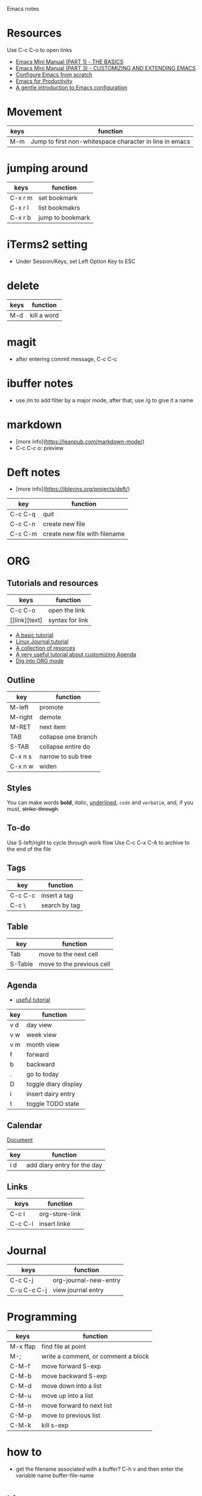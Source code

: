 Emacs notes

* Resources
Use C-c C-o to open links
- [[https://tuhdo.github.io/emacs-tutor.html][Emacs Mini Manual (PART 1) - THE BASICS]]
- [[https://tuhdo.github.io/emacs-tutor3.html][Emacs Mini Manual (PART 3) - CUSTOMIZING AND EXTENDING EMACS]]
- [[https://medium.com/@suvratapte/configuring-emacs-from-scratch-packages-220bbc5e55b7][Configure Emacs from scratch]]
- [[http://cachestocaches.com/series/emacs-productivity/)][Emacs for Productivity]]
- [[https://blog.aaronbieber.com/2015/07/05/a-gentle-introduction-to-emacs-configuration.html][A gentle introduction to Emacs configuration]]

* Movement
| keys | function                                                |
|------+---------------------------------------------------------|
| M-m  | Jump to first non-whitespace character in line in emacs |

* jumping around
| keys    | function         |
|---------+------------------|
| C-x r m | set bookmark     |
| C-x r l | list bookmakrs   |
| C-x r b | jump to bookmark |

* iTerms2 setting
- Under Session/Keys, set Left Option Key to ESC

* delete
| keys | function    |
|------+-------------|
| M-d  | kill a word |

* magit 
- after entering commit message, C-c C-c

* ibuffer notes
- use /m to add filter by a major mode, after that, use /g to give it a name

* markdown 
- [more info](https://leanpub.com/markdown-mode/)
- C-c C-c o: preview

* Deft notes
- [more info](https://jblevins.org/projects/deft/)

| key     | function                      |
|---------+-------------------------------|
| C-c C-q | quit                          |
| C-c C-n | create new file               |
| C-c C-m | create new file with filename |

* ORG 
** Tutorials and resources

| keys          | function        |
|---------------+-----------------|
| C-c C-o       | open the link   |
| [[link][text] | syntax for link |

- [[https://orgmode.org/worg/org-tutorials/org4beginners.html][A basic tutorial]]
- [[https://www.linuxjournal.com/article/9116][Linux Journal tutorial]]
- [[https://orgmode.org/worg/org-tutorials/][A collection of resorces]]
- [[https://blog.aaronbieber.com/2016/09/24/an-agenda-for-life-with-org-mode.html][A very useful tutorial about customizing Agenda]]
- [[https://blog.aaronbieber.com/2016/01/30/dig-into-org-mode.html][Dig into ORG mode]]
  
** Outline

| key     | function            |
|---------+---------------------|
| M-left  | promote             |
| M-right | demote              |
| M-RET   | next item           |
| TAB     | collapse one branch |
| S-TAB   | collapse entire do  |
| C-x n s | narrow to sub tree  |
| C-x n w | widen               |

** Styles
You can make words *bold*, /italic/, _underlined_, =code= and ~verbatim~, and, if you must, +strike-through+.

** To-do
Use S-left/right to cycle through work flow
Use C-c C-x C-A to archive to the end of the file

** Tags

| key     | function      |
|---------+---------------|
| C-c C-c | insert a tag  |
| C-c \   | search by tag |

** Table

| key     | function                  |
|---------|---------------------------|
| Tab     | move to the next cell     |
| S-Table | move to the previous cell |

** Agenda                                                              

- [[https://blog.aaronbieber.com/2016/09/25/agenda-interactions-primer.html][useful tutorial]]

| key | function             |
|-----+----------------------|
| v d | day view             |
| v w | week view            |
| v m | month view           |
| f   | forward              |
| b   | backward             |
| .   | go to today          |
| D   | toggle diary display |
| i   | insert dairy entry   |
| t   | toggle TODO state    |

** Calendar


[[https://www.gnu.org/software/emacs/manual/html_node/emacs/Adding-to-Diary.html#Adding-to-Diary][Document]]

| key | function                    |
|-----+-----------------------------|
| i d | add diary entry for the day |

** Links
| keys      | function       |
|-----------+----------------|
| C-c l     | org-store-link |
| C-c C-l   | insert linke   |

* Journal
| keys        | function           |
|-------------+--------------------|
| C-c C-j     | org-journal-new-entry |
| C-u C-c C-j | view journal entry |


* Programming
| keys     | function                            |
|----------+-------------------------------------|
| M-x ffap | find file at point                  |
| M-;      | write a comment, or comment a block |
| C-M-f    | move forward S-exp                  |
| C-M-b    | move backward S-exp                 |
| C-M-d    | move down into a list               |
| C-M-u    | move up into a list                 |
| C-M-n    | move forward to next list           |
| C-M-p    | move to previous list               |
| C-M-k    | kill s-exp                          |

* how to
- get the filename associated with a buffer? C-h v and then enter the variable name buffer-file-name
* Lisp
- [[https://blog.aaronbieber.com/2016/08/07/getting-started-with-emacs-lisp.html][Getting started with Emacs LISP]]
  
